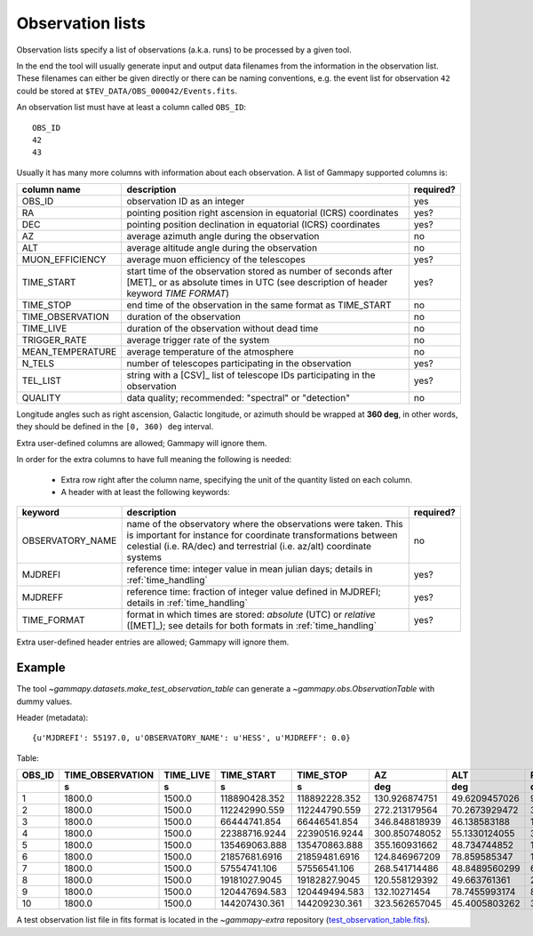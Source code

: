 .. _dataformats_observation_lists:

Observation lists
=================

Observation lists specify a list of observations (a.k.a. runs) to be processed by a given tool.

In the end the tool will usually generate input and output data filenames from
the information in the observation list. These filenames can either be given directly
or there can be naming conventions, e.g. the event list for observation ``42`` could be stored
at ``$TEV_DATA/OBS_000042/Events.fits``.

An observation list must have at least a column called ``OBS_ID``::
 
   OBS_ID
   42
   43

Usually it has many more columns with information about each observation. A list of
Gammapy supported columns is:

================  ===========================================================================  =========
column name       description                                                                  required?
================  ===========================================================================  =========
OBS_ID            observation ID as an integer                                                 yes
RA                pointing position right ascension in equatorial (ICRS) coordinates           yes?
DEC               pointing position declination in equatorial (ICRS) coordinates               yes?
AZ                average azimuth angle during the observation                                 no
ALT               average altitude angle during the observation                                no
MUON_EFFICIENCY   average muon efficiency of the telescopes                                    yes?
TIME_START        start time of the observation stored as number of seconds after [MET]_ or    yes?
                  as absolute times in UTC (see description of header keyword `TIME FORMAT`)
TIME_STOP         end time of the observation in the same format as TIME_START                 no
TIME_OBSERVATION  duration of the observation                                                  no
TIME_LIVE         duration of the observation without dead time                                no
TRIGGER_RATE      average trigger rate of the system                                           no
MEAN_TEMPERATURE  average temperature of the atmosphere                                        no
N_TELS            number of telescopes participating in the observation                        yes?
TEL_LIST          string with a [CSV]_ list of telescope IDs participating in the observation  yes?
QUALITY           data quality; recommended: "spectral" or "detection"                         no
================  ===========================================================================  =========

Longitude angles such as right ascension, Galactic longitude, or azimuth should be wrapped at **360 deg**, in other words, they should be defined in the ``[0, 360) deg`` interval.

Extra user-defined columns are allowed; Gammapy will ignore them.

In order for the extra columns to have full meaning the following is needed:

 * Extra row right after the column name, specifying the unit of the quantity listed on each column.
 * A header with at least the following keywords:

================  ===========================================================================  =========
keyword           description                                                                  required?
================  ===========================================================================  =========
OBSERVATORY_NAME  name of the observatory where the observations were taken. This is           no
                  important for instance for coordinate transformations between celestial
                  (i.e. RA/dec) and terrestrial (i.e. az/alt) coordinate systems
MJDREFI           reference time: integer value in mean julian days; details in                yes?
                  :ref:`time_handling`
MJDREFF           reference time: fraction of integer value defined in MJDREFI; details in     yes?
                  :ref:`time_handling`
TIME_FORMAT       format in which times are stored: `absolute` (UTC) or `relative` ([MET]_);   yes?
                  see details for both formats in :ref:`time_handling`
================  ===========================================================================  =========

Extra user-defined header entries are allowed; Gammapy will ignore them.


Example
-------
The tool `~gammapy.datasets.make_test_observation_table` can generate a `~gammapy.obs.ObservationTable`
with dummy values.

Header (metadata)::

   {u'MJDREFI': 55197.0, u'OBSERVATORY_NAME': u'HESS', u'MJDREFF': 0.0}

Table:

+------+----------------+---------+-------------+-------------+-------------+-------------+-------------+--------------+------+---------------+
|OBS_ID|TIME_OBSERVATION|TIME_LIVE|  TIME_START |  TIME_STOP  |      AZ     |     ALT     |      RA     |     DEC      |N_TELS|MUON_EFFICIENCY|
+------+----------------+---------+-------------+-------------+-------------+-------------+-------------+--------------+------+---------------+
|      |       s        |    s    |      s      |      s      |     deg     |     deg     |     deg     |     deg      |      |               |
+======+================+=========+=============+=============+=============+=============+=============+==============+======+===============+
|     1|          1800.0|   1500.0|118890428.352|118892228.352|130.926874751|49.6209457026|96.3849089136|-43.6914197077|     3| 0.814535992712|
+------+----------------+---------+-------------+-------------+-------------+-------------+-------------+--------------+------+---------------+
|     2|          1800.0|   1500.0|112242990.559|112244790.559|272.213179564|70.2673929472| 339.00128923|-21.1698098192|     3| 0.976469816749|
+------+----------------+---------+-------------+-------------+-------------+-------------+-------------+--------------+------+---------------+
|     3|          1800.0|   1500.0| 66444741.854| 66446541.854|346.848818939| 46.138583188|162.086175054| 19.6398873974|     4| 0.920096961383|
+------+----------------+---------+-------------+-------------+-------------+-------------+-------------+--------------+------+---------------+
|     4|          1800.0|   1500.0|22388716.9244|22390516.9244|300.850748052|55.1330124055|32.9474858892|-3.19910057294|     3| 0.678431411337|
+------+----------------+---------+-------------+-------------+-------------+-------------+-------------+--------------+------+---------------+
|     5|          1800.0|   1500.0|135469063.888|135470863.888|355.160931662| 48.734744852|197.123663537| 17.9411145072|     4|  0.77879533822|
+------+----------------+---------+-------------+-------------+-------------+-------------+-------------+--------------+------+---------------+
|     6|          1800.0|   1500.0|21857681.6916|21859481.6916|124.846967209| 78.859585347| 14.162859563|-29.3419432185|     4| 0.709642622408|
+------+----------------+---------+-------------+-------------+-------------+-------------+-------------+--------------+------+---------------+
|     7|          1800.0|   1500.0| 57554741.106| 57556541.106|268.541714486|48.8489560299|64.8265458802|-18.2634404823|     3| 0.908426763354|
+------+----------------+---------+-------------+-------------+-------------+-------------+-------------+--------------+------+---------------+
|     8|          1800.0|   1500.0|19181027.9045|19182827.9045|120.558129392| 49.663761361| 24.791511978|-37.1789681608|     4| 0.980162662473|
+------+----------------+---------+-------------+-------------+-------------+-------------+-------------+--------------+------+---------------+
|     9|          1800.0|   1500.0|120447694.583|120449494.583| 132.10271454|78.7455993174|89.7950895353|-30.5128854184|     3| 0.807695978946|
+------+----------------+---------+-------------+-------------+-------------+-------------+-------------+--------------+------+---------------+
|    10|          1800.0|   1500.0|144207430.361|144209230.361|323.562657045|45.4005803262|324.596045439| 13.6761217326|     3| 0.694201696626|
+------+----------------+---------+-------------+-------------+-------------+-------------+-------------+--------------+------+---------------+

A test observation list file in fits format is located in the
`~gammapy-extra` repository
(`test_observation_table.fits <https://github.com/gammapy/gammapy-extra/blob/master/test_datasets/obs/test_observation_table.fits>`_).
